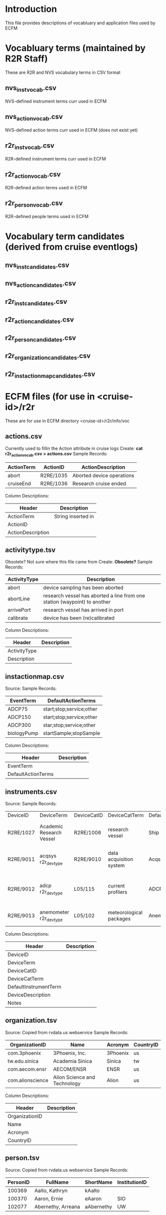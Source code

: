 * Introduction
This file provides descriptions of vocabluary and application files used by ECFM
* Vocabluary terms (maintained by R2R Staff)
These are R2R and NVS vocabulary terms in CSV format
** nvs_inst_vocab.csv
NVS-defined instrument terms curr used in ECFM
** nvs_action_vocab.csv
NVS-defined action terms curr used in ECFM (does not exist yet)
** r2r_inst_vocab.csv
R2R-defined instrument terms curr used in ECFM
** r2r_action_vocab.csv
R2R-defined action terms used in ECFM
** r2r_person_vocab.csv
R2R-defined people terms used in ECFM
* Vocabulary term candidates (derived from cruise eventlogs)
** nvs_inst_candidates.csv
** nvs_action_candidates.csv
** r2r_inst_candidates.csv
** r2r_action_candidates.csv
** r2r_person_candidates.csv
** r2r_organization_candidates.csv
** r2r_instactionmap_candidates.csv
* ECFM files (for use in <cruise-id>/r2r
These are for use in ECFM directory <cruise-id>/r2r/info/voc
** actions.csv
Currently used to fillin the Action attribute in cruise logs
Create: *cat r2r_action_vocab.csv > actions.csv*
Sample Records:
|--------------+------------+---------------------------|
| ActionTerm   | ActionID   | ActionDescription         |
|--------------+------------+---------------------------|
| abort        | R2RE/1035  | Aborted device operations |
| cruiseEnd    | R2RE/1036  | Research cruise ended     |
|--------------+------------+---------------------------|
Column Descriptions:
|-------------------+--------------------|
| Header            | Description        |
|-------------------+--------------------|
| ActionTerm        | String inserted in |
| ActionID          |                    |
| ActionDescription |                    |
|-------------------+--------------------|

** activitytype.tsv
Obsolete? Not sure where this file came from
Create: *Obsolete?*
Sample Records:
|--------------+---------------------------------------------------------------------------|
| ActivityType | Description                                                               |
|--------------+---------------------------------------------------------------------------|
| abort        | device sampling has been aborted                                          |
| abortLine    | research vessel has aborted a line from one station (waypoint) to another |
| arrivePort   | research vessel has arrived in port                                       |
| calibrate    | device has been (re)calibrated                                            |
|--------------+---------------------------------------------------------------------------|
Column Descriptions:
|-------------------+-------------|
| Header            | Description |
|-------------------+-------------|
| ActivityType      |             |
| Description       |             |
|-------------------+-------------|

** instactionmap.csv
Source:
Sample Records:
|-------------+--------------------------|
| EventTerm   | DefaultActionTerms       |
|-------------+--------------------------|
| ADCP75      | start;stop;service;other |
| ADCP150     | start;stop;service;other |
| ADCP300     | star;stop;service;other  |
| biologyPump | startSample;stopSample   |
|-------------+--------------------------|
Column Descriptions:
|--------------------+-------------|
| Header             | Description |
|--------------------+-------------|
| EventTerm          |             |
| DefaultActionTerms |             |
|--------------------+-------------|

** instruments.csv
Source:
Sample Records:
|-----------+--------------------------+-------------+-------------------------+-----------------------+-----------------------------------------------------------------------------+---------------|
| DeviceID  | DeviceTerm               | DeviceCatID | DeviceCatTerm           | DefaultInstrumentTerm | DeviceDescription                                                           | Notes         |
| R2RE/1027 | Academic Research Vessel | R2RE/1006   | research vessel         | Ship                  | Academic Research Vessel description goes here                              |               |
| R2RE/9011 | acqsys r2r_devtype       | R2RE/9010   | data acquisition system | Acqsys                | de/multiplexing and timetagging data acquisition system                     |               |
| R2RE/9012 | adcp r2r_devtype         | L05/115     | current profilers       | ADCP                  | (acoustic doppler current profiler) sonar measures water current velocities |               |
| R2RE/9013 | anemometer r2r_devtype   | L05/102     | meteorological packages | Anemometer            | measures wind speed and direction                                           | L221/TOOL0269 |
|-----------+--------------------------+-------------+-------------------------+-----------------------+-----------------------------------------------------------------------------+---------------|
Column Descriptions:
|-----------------------+-------------|
| Header                | Description |
|-----------------------+-------------|
| DeviceID              |             |
| DeviceTerm            |             |
| DeviceCatID           |             |
| DeviceCatTerm         |             |
| DefaultInstrumentTerm |             |
| DeviceDescription     |             |
| Notes                 |             |
|-----------------------+-------------|

** organization.tsv
Source: Copied from rvdata.us webservice
Sample Records:
|------------------+------------------------------+----------+-----------|
| OrganizationID   | Name                         | Acronym  | CountryID |
|------------------+------------------------------+----------+-----------|
| com.3phoenix     | 3Phoenix, Inc.               | 3Phoenix | us        |
| tw.edu.sinica    | Academia Sinica              | Sinica   | tw        |
| com.aecom.ensr   | AECOM/ENSR                   | ENSR     | us        |
| com.alionscience | Alion Science and Technology | Alion    | us        |
|------------------+------------------------------+----------+-----------|
Column Descriptions:
|----------------+-------------|
| Header         | Description |
|----------------+-------------|
| OrganizationID |             |
| Name           |             |
| Acronym        |             |
| CountryID      |             |
|----------------+-------------|

** person.tsv
Source: Copied from rvdata.us webservice
Sample Records:
|----------+--------------------+------------+---------------|
| PersonID | FullName           | ShortName  | InstitutionID |
|----------+--------------------+------------+---------------|
|   100369 | Aalto, Kathryn     | kAalto     |               |
|   100370 | Aaron, Ernie       | eAaron     | SIO           |
|   102077 | Abernethy, Arreana | aAbernethy | UW            |
|----------+--------------------+------------+---------------|
Column Descriptions:
|---------------+-------------|
| Header        | Description |
|---------------+-------------|
| PersonID      |             |
| FullName      |             |
| ShortName     |             |
| InstitutionID |             |
|---------------+-------------|

** vessel.tsv
Source: Copied from rvdata.us webservice
Sample Records:
|--------+-------------------+----------+--------------+----------+------------+-----------+---------------+-------------+-------------+--------|
| Prefix | VesselName        | ICESCode | OperatorName | CallSign | MMSINumber | Length(m) | MaxSpeed(m/s) | MaxDraft(m) | Designation | Active |
|--------+-------------------+----------+--------------+----------+------------+-----------+---------------+-------------+-------------+--------|
| HX     | Alpha Helix       | 31HX     | UAF          | WSD7078  |  368625000 |      40.5 |           5.4 |         4.2 |             | f      |
| AE     | Atlantic Explorer | 33H4     | BIOS         | WDC9417  |  303591000 |      52.1 |           5.7 |         3.4 |             | t      |
| AT     | Atlantis          | 33AT     | WHOI         | KAQP     |  367241000 |      83.5 |           7.7 |           5 | AGOR-25     | t      |
|--------+-------------------+----------+--------------+----------+------------+-----------+---------------+-------------+-------------+--------|
Column Descriptions:
|---------------+-------------|
| Header        | Description |
|---------------+-------------|
| Prefix        |             |
| VesselName    |             |
| ICESCode      |             |
| OperatorName  |             |
| CallSign      |             |
| MMSINumber    |             |
| Length(m)     |             |
| MaxSpeed(m/s) |             |
| MaxDraft(m)   |             |
| Designation   |             |
| Active        |             |
|---------------+-------------|

* Other files
** logbooks.csv
List of logbooks served by elog-dev server
Create:
Sample Records:
|-------------+------------+-----------------------------------------------+----------------------------------------------------|
| Logbook     | CruiseYear | ConfigFile                                    | LogbbookDir                                        |
|-------------+------------+-----------------------------------------------+----------------------------------------------------|
| AE1211-SE   |       2012 | shipdata/AE-X1211/r2r/eventlog/elog/elogd.cfg | shipdata/archive/2012/elog/logbooks/ae/AE1211-SE   |
| al130801-SE |       2013 | shipdata/al130801/r2r/eventlog/elog/elogd.cfg | shipdata/archive/2013/elog/logbooks/al/al130801-SE |
| AT18-06-DS  |       2011 | shipdata/at18-06/r2r/eventlog/elog/elogd.cfg  | shipdata/archive/2011/elog/logbooks/at/AT18-06-DS  |
|-------------+------------+-----------------------------------------------+----------------------------------------------------|
Column Descriptions:
|------------+----------------------------------------------------------------------------------------|
| Header     | Description                                                                            |
|------------+----------------------------------------------------------------------------------------|
| Logbook    | Name of the logbook (as designated in the configuration file)                          |
| CruiseYear | Year the cruise associated with the logbook took place in                              |
| ConfigFile | Last version of the configfile (elogd.cfg) that was used for logbook creation          |
| LogbookDir | Directory on elog-dev that the .log (and associated) files for this logbook are stored |
|------------+----------------------------------------------------------------------------------------|
